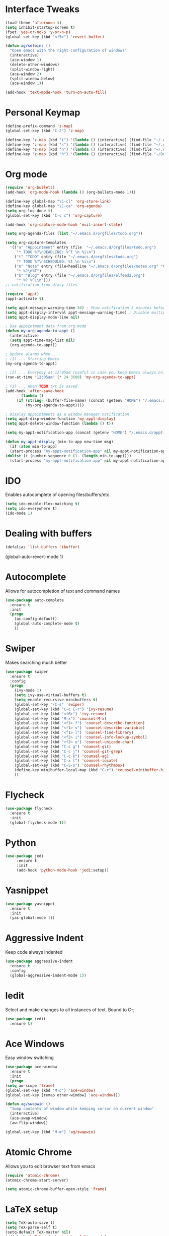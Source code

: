 #+STARTUP: overview
* Interface Tweaks
#+BEGIN_SRC emacs-lisp 
  (load-theme 'afternoon t)
  (setq inhibit-startup-screen t)
  (fset 'yes-or-no-p 'y-or-n-p)
  (global-set-key (kbd "<f5>") 'revert-buffer)

  (defun ag/setwins ()
    "Open emacs with the right configuration of windows"
    (interactive)
    (ace-window 1)
    (delete-other-windows)
    (split-window-right)
    (ace-window 2)
    (split-window-below)
    (ace-window 1))
 
  (add-hook 'text-mode-hook 'turn-on-auto-fill)

#+END_SRC

* Personal Keymap
  #+BEGIN_SRC emacs-lisp
    (define-prefix-command 'z-map)
    (global-set-key (kbd "C-2") 'z-map)

    (define-key 'z-map (kbd "i") '(lambda () (interactive) (find-file "~/.emacs.d/myinit.org")))
    (define-key 'z-map (kbd "s") '(lambda () (interactive) (find-file "~/.emacs.d/orgfiles/todo.org")))
    (define-key 'z-map (kbd "n") '(lambda () (interactive) (find-file "~/.emacs.d/orgfiles/notes.org")))
    (define-key 'z-map (kbd "h") '(lambda () (interactive) (find-file "~/Documents/jacobsLab/papers/hippoStimImpair/manuscript_2.tex")))

  #+end_SRC
* Org mode
  #+BEGIN_SRC emacs-lisp
    (require 'org-bullets)
    (add-hook 'org-mode-hook (lambda () (org-bullets-mode 1))) 

    (define-key global-map "\C-cl" 'org-store-link)
    (define-key global-map "\C-ca" 'org-agenda)
    (setq org-log-done t)
    (global-set-key (kbd "C-c c") 'org-capture)

    (add-hook 'org-capture-mode-hook 'evil-insert-state)

    (setq org-agenda-files (list "~/.emacs.d/orgfiles/todo.org"))

    (setq org-capture-templates
	  '(("a" "Appointment" entry (file  "~/.emacs.d/orgfiles/todo.org") 
	     "* TODO %?\nDEADLINE: %^T \n %i\n")
	    ("t" "TODO" entry (file "~/.emacs.d/orgfiles/todo.org")
	     "* TODO %?\nSCHEDULED: %t \n %i\n")
	    ("n" "Note" entry (file+headline "~/.emacs.d/orgfiles/notes.org" "Notes")
	     "* %?\n%T")
	    ("b" "Blog" entry (file "~/.emacs.d/orgfiles/elfeed2.org") 
	     "* %? %^L\n")))
    ;; notification from diary files

    (require 'appt)
    (appt-activate t)

    (setq appt-message-warning-time 30) ; Show notification 5 minutes before event
    (setq appt-display-interval appt-message-warning-time) ; Disable multiple reminders
    (setq appt-display-mode-line nil)

    ; Use appointment data from org-mode
    (defun my-org-agenda-to-appt ()
      (interactive)
      (setq appt-time-msg-list nil)
      (org-agenda-to-appt))

    ; Update alarms when.
    ; (1) ... Starting Emacs
    (my-org-agenda-to-appt)
    
    ; (2) ... Everyday at 12:05am (useful in case you keep Emacs always on)
    (run-at-time "12:05am" (* 24 3600) 'my-org-agenda-to-appt)

    ; (3) ... When TODO.txt is saved
    (add-hook 'after-save-hook
	      '(lambda ()
		 (if (string= (buffer-file-name) (concat (getenv "HOME") "/.emacs.d/orgfiles/todo.org"))
		     (my-org-agenda-to-appt))))

    ; Display appointments as a window manager notification
    (setq appt-disp-window-function 'my-appt-display)
    (setq appt-delete-window-function (lambda () t))

    (setq my-appt-notification-app (concat (getenv "HOME") "/.emacs.d/appt-notification/appt.sh"))

    (defun my-appt-display (min-to-app new-time msg)
      (if (atom min-to-app)
	  (start-process "my-appt-notification-app" nil my-appt-notification-app min-to-app msg)
	(dolist (i (number-sequence 0 (1- (length min-to-app))))
	  (start-process "my-appt-notification-app" nil my-appt-notification-app (nth i min-to-app) (nth i msg)))))
 #+END_SRC

* IDO
  Enables autocomplete of opening files/buffers/etc.
#+BEGIN_SRC emacs-lisp
(setq ido-enable-flex-matching t)
(setq ido-everywhere t)
(ido-mode 1)
#+END_SRC
* Dealing with buffers
#+BEGIN_SRC emacs-lisp
(defalias 'list-buffers 'ibuffer)
#+END_SRC
(global-auto-revert-mode 1)  
* Autocomplete 
  Allows for autocompletion of text and command names
#+BEGIN_SRC emacs-lisp
(use-package auto-complete
  :ensure t
  :init
  (progn
    (ac-config-default)
    (global-auto-complete-mode t)
    ))
#+END_SRC

* Swiper
  Makes searching much better
#+BEGIN_SRC emacs-lisp
(use-package swiper
  :ensure t
  :config
  (progn
    (ivy-mode 1)
    (setq ivy-use-virtual-buffers t)
    (setq enable-recursive-minibuffers t)
    (global-set-key "\C-s" 'swiper)
    (global-set-key (kbd "C-c C-r") 'ivy-resume)
    (global-set-key (kbd "<f6>") 'ivy-resume)
    (global-set-key (kbd "M-x") 'counsel-M-x)
    (global-set-key (kbd "<f1> f") 'counsel-describe-function)
    (global-set-key (kbd "<f1> v") 'counsel-describe-variable)
    (global-set-key (kbd "<f1> l") 'counsel-find-library)
    (global-set-key (kbd "<f2> i") 'counsel-info-lookup-symbol)
    (global-set-key (kbd "<f2> u") 'counsel-unicode-char)
    (global-set-key (kbd "C-c g") 'counsel-git)
    (global-set-key (kbd "C-c j") 'counsel-git-grep)
    (global-set-key (kbd "C-c k") 'counsel-ag)
    (global-set-key (kbd "C-x l") 'counsel-locate)
    (global-set-key (kbd "C-S-o") 'counsel-rhythmbox)
    (define-key minibuffer-local-map (kbd "C-r") 'counsel-minibuffer-history)
    ))
#+END_SRC
* Flycheck
  #+BEGIN_SRC emacs-lisp
  (use-package flycheck
    :ensure t
    :init
    (global-flycheck-mode t))
  #+END_SRC
* Python
  #+BEGIN_SRC emacs-lisp
    (use-package jedi
         :ensure t
         :init
         (add-hook 'python-mode-hook 'jedi:setup))
  #+END_SRC
* Yasnippet
  #+BEGIN_SRC emacs-lisp
    (use-package yasnippet
      :ensure t
      :init
      (yas-global-mode 1))
  #+END_SRC
* Aggressive Indent
  Keep code always indented
  #+BEGIN_SRC emacs-lisp
    (use-package aggressive-indent
      :ensure t
      :config
      (global-aggressive-indent-mode 1))
      
  #+END_SRC
* Iedit
  Select and make changes to all instances of text. 
  Bound to C-;
  #+BEGIN_SRC emacs-lisp
    (use-package iedit
      :ensure t)
  #+END_SRC

  #+RESULTS:

* Ace Windows
  Easy window switching
  #+BEGIN_SRC emacs-lisp
    (use-package ace-window
      :ensure t
      :init
      (progn
	(setq aw-scope 'frame)
	(global-set-key (kbd "M-o") 'ace-window)
	(global-set-key [remap other-window] 'ace-window))) 

    (defun ag/swapwin ()
      "Swap contents of window while keeping cursor on current window"
      (interactive)
      (ace-swap-window)
      (aw-flip-window))

    (global-set-key (kbd "M-m") 'ag/swapwin) 
  #+END_SRC
* Atomic Chrome
  Allows you to edit browser text from emacs
  #+BEGIN_SRC emacs-lisp
    (require 'atomic-chrome)
    (atomic-chrome-start-server)

    (setq atomic-chrome-buffer-open-style 'frame)
  #+END_SRC
* LaTeX setup
  #+BEGIN_SRC emacs-lisp
    (setq TeX-auto-save t)
    (setq TeX-parse-self t)
    (setq-default TeX-master nil)
    (add-hook 'LaTeX-mode-hook 'visual-line-mode)
    (add-hook 'LaTeX-mode-hook 'flyspell-mode)
    (add-hook 'LaTeX-mode-hook 'LaTeX-math-mode)
    (add-hook 'LaTeX-mode-hook 'turn-on-reftex)
    (setq reftex-plug-into-AUCTeX t)
    (setq TeX-PDF-mode t)
    
    (add-hook 'LaTeX-mode-hook 'turn-on-auto-fill)
    
    (defadvice TeX-insert-quote (around wrap-region activate)
      (cond
       (mark-active
        (let ((skeleton-end-newline nil))
          (skeleton-insert `(nil ,TeX-open-quote _ ,TeX-close-quote) -1)))
       ((looking-at (regexp-opt (list TeX-open-quote TeX-close-quote)))
        (forward-char (length TeX-open-quote)))
       (t
        ad-do-it)))
    (put 'TeX-insert-quote 'delete-selection nil)
    
    (pdf-tools-install)
    (setq TeX-view-program-selection '((output-pdf "PDF Tools"))
    TeX-view-program-list '(("PDF Tools" TeX-pdf-tools-sync-view))
    TeX-source-correlate-start-server t)

    ;; refresh buffer
    (add-hook 'TeX-after-compilation-finished-functions
    #'TeX-revert-document-buffer)

  #+END_SRC
* Elfeed
  #+BEGIN_SRC emacs-lisp
    (global-set-key (kbd "C-x w") 'elfeed)

    (defun ag/elfeed-show-all ()
      (interactive)
      (bookmark-maybe-load-default-file)
      (bookmark-jump "elfeed-all"))

    (defun ag/elfeed-show-unread ()
      (interactive)
      (bookmark-maybe-load-default-file)
      (bookmark-jump "elfeed-unread"))

    (defun ag/elfeed-load-db-and-open ()
      "Wrapper to load the elfeed db from disk before opening"
      (interactive)
      (elfeed-db-load)
      (elfeed)
      (elfeed-search-update--force))

    ;;write to disk when quiting
    (defun bjm/elfeed-save-db-and-bury ()
      "Wrapper to save the elfeed db to disk before burying buffer"
      (interactive)
      (elfeed-db-save)
      (quit-window))


    (use-package elfeed
      :ensure t
      :bind (:map elfeed-search-mode-map
		  ("A" . ag/elfeed-show-all)
		  ("U" . ag/elfeed-show-unread)
		  ("q" . bjm/elfeed-save-db-and-bury)))    

    ;; Load elfeed-org
    (require 'elfeed-org)

    ;; Load and initialize elfeed-goodies
;;    (require 'elfeed-goodies)
;;    (elfeed-goodies/setup)

    ;; Initialize elfeed-org
    ;; This hooks up elfeed-org to read the configuration when elfeed
    ;; is started with =M-x elfeed=
    (elfeed-org)

    ;; Optionally specify a number of files containing elfeed
    ;; configuration. If not set then the location below is used.
    ;; Note: The customize interface is also supported.
    (setq rmh-elfeed-org-files (list "~/.emacs.d/orgfiles/elfeed2.org"))


  #+END_SRC
* Org-Reveal
  Set up reveal.js presentations
  #+BEGIN_SRC emacs-lisp
  #+END_SRC
